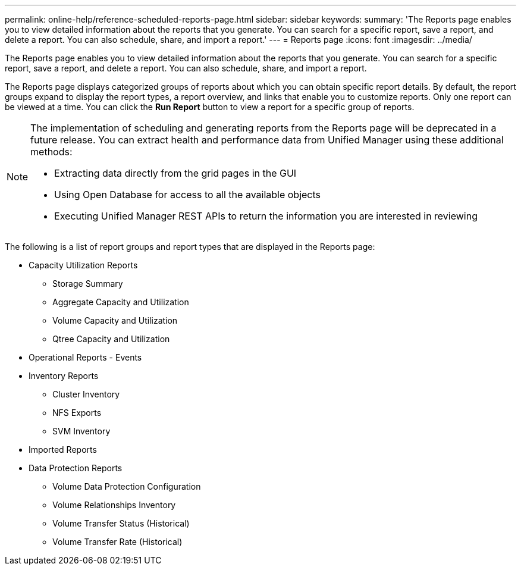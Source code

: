 ---
permalink: online-help/reference-scheduled-reports-page.html
sidebar: sidebar
keywords: 
summary: 'The Reports page enables you to view detailed information about the reports that you generate. You can search for a specific report, save a report, and delete a report. You can also schedule, share, and import a report.'
---
= Reports page
:icons: font
:imagesdir: ../media/

[.lead]
The Reports page enables you to view detailed information about the reports that you generate. You can search for a specific report, save a report, and delete a report. You can also schedule, share, and import a report.

The Reports page displays categorized groups of reports about which you can obtain specific report details. By default, the report groups expand to display the report types, a report overview, and links that enable you to customize reports. Only one report can be viewed at a time. You can click the *Run Report* button to view a report for a specific group of reports.

[NOTE]
====
The implementation of scheduling and generating reports from the Reports page will be deprecated in a future release. You can extract health and performance data from Unified Manager using these additional methods:

* Extracting data directly from the grid pages in the GUI
* Using Open Database for access to all the available objects
* Executing Unified Manager REST APIs to return the information you are interested in reviewing

====

The following is a list of report groups and report types that are displayed in the Reports page:

* Capacity Utilization Reports
 ** Storage Summary
 ** Aggregate Capacity and Utilization
 ** Volume Capacity and Utilization
 ** Qtree Capacity and Utilization
* Operational Reports - Events
* Inventory Reports
 ** Cluster Inventory
 ** NFS Exports
 ** SVM Inventory
* Imported Reports
* Data Protection Reports
 ** Volume Data Protection Configuration
 ** Volume Relationships Inventory
 ** Volume Transfer Status (Historical)
 ** Volume Transfer Rate (Historical)
